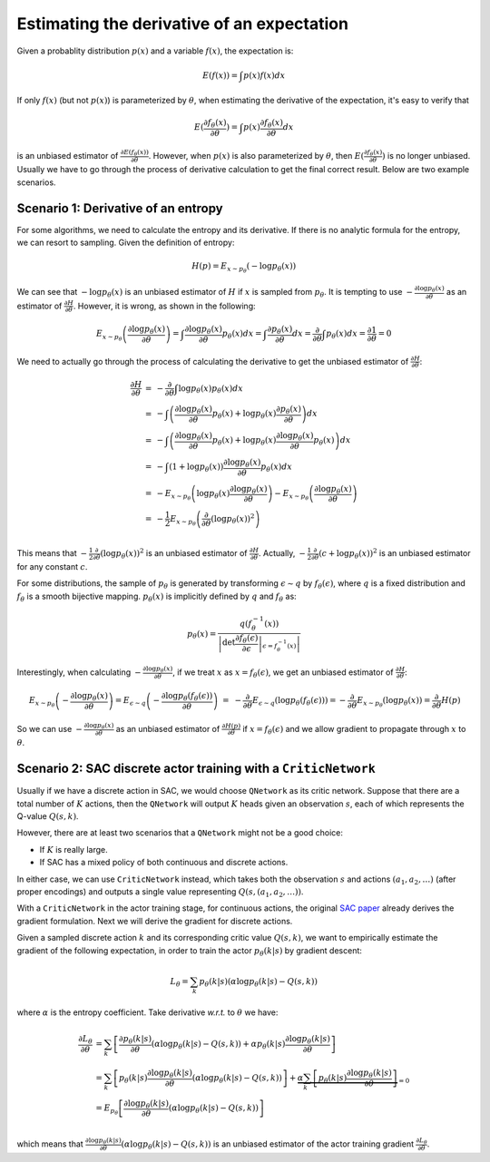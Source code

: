 Estimating the derivative of an expectation
===========================================

Given a probablity distribution :math:`p(x)` and a variable :math:`f(x)`, the
expectation is:

.. math::

    E(f(x)) = \int p(x)f(x) dx

If only :math:`f(x)` (but not :math:`p(x)`) is parameterized by :math:`\theta`,
when estimating the derivative of the expectation, it's easy to verify that

.. math::

    E(\frac{\partial f_{\theta}(x)}{\partial\theta})
    = \int p(x)\frac{\partial f_{\theta}(x)}{\partial \theta} dx

is an unbiased estimator of :math:`\frac{\partial
E(f_{\theta}(x))}{\partial\theta}`. However, when :math:`p(x)` is also
parameterized by :math:`\theta`, then :math:`E(\frac{\partial
f_{\theta}(x)}{\partial\theta})` is no longer unbiased. Usually we have to go
through the process of derivative calculation to get the final correct result.
Below are two example scenarios.


Scenario 1: Derivative of an entropy
------------------------------------

For some algorithms, we need to calculate the entropy and its derivative. If
there is no analytic formula for the entropy, we can resort to sampling. Given
the definition of entropy:

.. math::

    \begin{equation*}
        H(p) = E_{x\sim p_\theta}(-\log p_\theta(x))
    \end{equation*}


We can see that :math:`-\log p_{\theta}(x)` is an unbiased estimator of :math:`H`
if :math:`x` is sampled from :math:`p_{\theta}`. It is tempting to use
:math:`-\frac{\partial\log p_\theta(x)}{\partial\theta}` as an estimator of
:math:`\frac{\partial H}{\partial\theta}`. However, it is wrong, as shown in the
following:

.. math::

    \begin{equation*}
    E_{x\sim p_\theta}\left(\frac{\partial\log p_\theta(x)}{\partial\theta}\right)
    = \int \frac{\partial\log p_\theta(x)}{\partial\theta} p_\theta(x) dx
    = \int \frac{\partial p_\theta(x)}{\partial\theta} dx
    = \frac{\partial}{\partial\theta} \int p_\theta(x) dx
    = \frac{\partial 1}{\partial\theta} = 0
    \end{equation*}

We need to actually go through the process of calculating the derivative to get
the unbiased estimator of :math:`\frac{\partial H}{\partial\theta}`:

.. math::

    \begin{array}{ll}
    \frac{\partial H}{\partial\theta}
    &=&-\frac{\partial}{\partial\theta}\int \log p_\theta(x) p_\theta(x) dx \\
    &=& - \int \left(\frac{\partial\log p_\theta(x)}{\partial\theta}p_\theta(x)
        + \log p_\theta(x) \frac{\partial p_\theta(x)}{\partial\theta}\right) dx \\
    &=& - \int \left(\frac{\partial\log p_\theta(x)}{\partial\theta}p_\theta(x)
        + \log p_\theta(x) \frac{\partial\log p_\theta(x)}{\partial\theta} p_\theta(x)\right) dx \\
    &=& - \int (1+\log p_\theta(x))\frac{\partial\log p_\theta(x)}{\partial\theta} p_\theta(x) dx \\
    &=& -E_{x\sim p_\theta}\left(\log p_\theta(x)\frac{\partial\log p_\theta(x)}{\partial\theta}\right)
        -E_{x\sim p_\theta}\left(\frac{\partial\log p_\theta(x)}{\partial\theta}\right) \\
    &=& -\frac{1}{2}E_{x\sim p_\theta}\left(\frac{\partial}{\partial\theta}(\log p_\theta(x))^2\right) \\
    \end{array}

This means that :math:`-\frac{1}{2}\frac{\partial}{\partial\theta}(\log p_\theta(x))^2`
is an unbiased estimator of :math:`\frac{\partial H}{\partial\theta}`. Actually,
:math:`-\frac{1}{2}\frac{\partial}{\partial\theta}(c+\log p_\theta(x))^2` is an
unbiased estimator for any constant :math:`c`.

For some distributions, the sample of :math:`p_\theta` is generated by
transforming :math:`\epsilon \sim q` by :math:`f_\theta(\epsilon)`, where
:math:`q` is a fixed distribution and :math:`f_\theta` is a smooth bijective
mapping. :math:`p_\theta(x)` is implicitly defined by :math:`q` and
:math:`f_\theta` as:

.. math::

    \begin{equation*}
    p_\theta(x) = \frac{q(f_\theta^{-1}(x))}{\left|\det \left.
    \frac{\partial f_\theta(\epsilon)}{\partial\epsilon}\right|
    _{\epsilon=f_\theta^{-1}(x)}\right|}
    \end{equation*}

Interestingly, when calculating :math:`-\frac{\partial\log
p_\theta(x)}{\partial\theta}`, if we treat :math:`x` as
:math:`x=f_\theta(\epsilon)`, we get an unbiased estimator of
:math:`\frac{\partial H}{\partial\theta}`:

.. math::

    \begin{array}{ll}
    && E_{x\sim p_\theta}\left(-\frac{\partial\log p_\theta(x)}{\partial\theta}\right)
    = E_{\epsilon \sim q}\left(-\frac{\partial\log p_\theta(f_\theta(\epsilon))}{\partial\theta}\right) \\
    &=& -\frac{\partial}{\partial\theta}E_{\epsilon \sim q}\left(\log p_\theta(f_\theta(\epsilon))\right)
        = -\frac{\partial}{\partial\theta}E_{x \sim p_\theta}\left(\log p_\theta(x)\right)
        = \frac{\partial}{\partial\theta}H(p)
    \end{array}

So we can use :math:`-\frac{\partial\log p_\theta(x)}{\partial\theta}` as an
unbiased estimator of :math:`\frac{\partial H(p)}{\partial\theta}` if
:math:`x=f_\theta(\epsilon)` and we allow gradient to propagate through
:math:`x` to :math:`\theta`.

Scenario 2: SAC discrete actor training with a ``CriticNetwork``
----------------------------------------------------------------

Usually if we have a discrete action in SAC, we would choose ``QNetwork`` as its
critic network. Suppose that there are a total number of :math:`K` actions, then
the ``QNetwork`` will output :math:`K` heads given an observation :math:`s`,
each of which represents the Q-value :math:`Q(s,k)`.

However, there are at least two scenarios that a ``QNetwork`` might not be a good
choice:

- If :math:`K` is really large.
- If SAC has a mixed policy of both continuous and discrete actions.

In either case, we can use ``CriticNetwork`` instead, which takes both the
observation :math:`s` and actions :math:`(a_1,a_2,\ldots)` (after proper
encodings) and outputs a single value representing :math:`Q(s,(a_1,a_2,\ldots))`.

With a ``CriticNetwork`` in the actor training stage, for continuous actions,
the original `SAC paper <https://arxiv.org/abs/1801.01290>`_ already derives the
gradient formulation. Next we will derive the gradient for discrete actions.

Given a sampled discrete action :math:`k` and its corresponding critic value
:math:`Q(s,k)`, we want to empirically estimate the gradient of the following
expectation, in order to train the actor :math:`p_{\theta}(k|s)` by gradient
descent:

.. math::

    L_{\theta} = \sum_k p_{\theta}(k|s)(\alpha \log p_{\theta}(k|s) - Q(s,k))

where :math:`\alpha` is the entropy coefficient. Take derivative `w.r.t.` to
:math:`\theta` we have:

.. math::

    \begin{array}{ll}
        \frac{\partial L_{\theta}}{\partial \theta} &= \sum_k
        \left[\frac{\partial p_{\theta}(k|s)}{\partial \theta}(\alpha\log
        p_{\theta}(k|s) - Q(s,k)) + \alpha p_{\theta}(k|s)\frac{\partial \log
        p_{\theta}(k|s)}{\partial \theta}\right]\\
        &=\sum_k
        \left[p_{\theta}(k|s)\frac{ \partial \log p_{\theta}(k|s)}{\partial
        \theta}(\alpha\log p_{\theta}(k|s) - Q(s,k))\right] + \underbrace{\alpha\sum_k\left[
        p_{\theta}(k|s)\frac{\partial \log p_{\theta}(k|s)}{\partial
        \theta}\right]}_{=0}\\
        &=E_{p_{\theta}}\left[\frac{\partial\log p_{\theta}(k|s)}{\partial\theta}
        (\alpha \log p_{\theta}(k|s) - Q(s,k))\right]\\
    \end{array}

which means that :math:`\frac{\partial\log
p_{\theta}(k|s)}{\partial\theta}(\alpha \log p_{\theta}(k|s) - Q(s,k))` is an
unbiased estimator of the actor training gradient :math:`\frac{\partial
L_{\theta}}{\partial \theta}`.